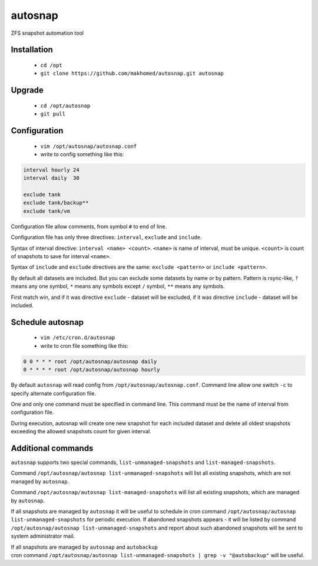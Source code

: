 ========
autosnap
========

ZFS snapshot automation tool

Installation
------------

 - ``cd /opt``
 - ``git clone https://github.com/makhomed/autosnap.git autosnap``

Upgrade
-------

 - ``cd /opt/autosnap``
 - ``git pull``

Configuration
-------------

  - ``vim /opt/autosnap/autosnap.conf``
  - write to config something like this:

.. code-block:: bash

    interval hourly 24
    interval daily  30

    exclude tank
    exclude tank/backup**
    exclude tank/vm

Configuration file allow comments, from symbol ``#`` to end of line.

Configuration file has only three directives:
``interval``, ``exclude`` and ``include``.

Syntax of interval directive: ``interval <name> <count>``.
``<name>`` is name of interval, must be unique.
``<count>`` is count of snapshots to save for interval ``<name>``.

Syntax of ``include`` and ``exclude`` directives are the same:
``exclude <pattern>`` or ``include <pattern>``.

By default all datasets are included. But you can exclude some datasets
by name or by pattern. Pattern is rsync-like, ``?`` means any one symbol,
``*`` means any symbols except ``/`` symbol, ``**`` means any symbols.

First match win, and if it was directive ``exclude`` - dataset will be excluded,
if it was directive ``include`` - dataset will be included.

Schedule autosnap
-----------------

  - ``vim /etc/cron.d/autosnap``
  - write to cron file something like this:

.. code-block:: bash

    0 0 * * * root /opt/autosnap/autosnap daily
    0 * * * * root /opt/autosnap/autosnap hourly

By default ``autosnap`` will read config from ``/opt/autosnap/autosnap.conf``.
Command line allow one switch ``-c`` to specify alternate configuration file.

One and only one command must be specified in command line. This command must
be the name of interval from configuration file.

During execution, autosnap will create one new snapshot for each included dataset
and delete all oldest snapshots exceeding the allowed snapshots count for given interval.

Additional commands
-------------------

``autosnap`` supports two special commands, ``list-unmanaged-snapshots`` and ``list-managed-snapshots``.

Command ``/opt/autosnap/autosnap list-unmanaged-snapshots`` will list all existing snapshots, which are not managed by ``autosnap``.

Command ``/opt/autosnap/autosnap list-managed-snapshots`` will list all existing snapshots, which are managed by ``autosnap``.

If all snapshots are managed by ``autosnap`` it will be useful to schedule in cron command ``/opt/autosnap/autosnap list-unmanaged-snapshots``
for periodic execution. If abandoned snapshots appears - it will be listed by command ``/opt/autosnap/autosnap list-unmanaged-snapshots``
and report about such abandoned snapshots will be sent to system administrator mail.

| If all snapshots are managed by ``autosnap`` and ``autobackup``
| cron command ``/opt/autosnap/autosnap list-unmanaged-snapshots | grep -v "@autobackup"`` will be useful.

